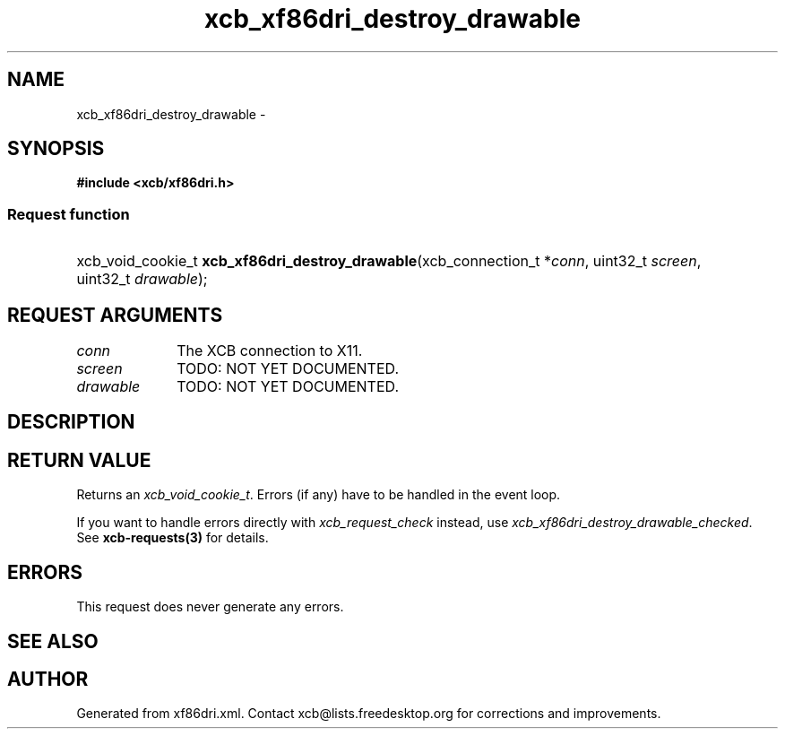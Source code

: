 .TH xcb_xf86dri_destroy_drawable 3  2013-12-11 "XCB" "XCB Requests"
.ad l
.SH NAME
xcb_xf86dri_destroy_drawable \- 
.SH SYNOPSIS
.hy 0
.B #include <xcb/xf86dri.h>
.SS Request function
.HP
xcb_void_cookie_t \fBxcb_xf86dri_destroy_drawable\fP(xcb_connection_t\ *\fIconn\fP, uint32_t\ \fIscreen\fP, uint32_t\ \fIdrawable\fP);
.br
.hy 1
.SH REQUEST ARGUMENTS
.IP \fIconn\fP 1i
The XCB connection to X11.
.IP \fIscreen\fP 1i
TODO: NOT YET DOCUMENTED.
.IP \fIdrawable\fP 1i
TODO: NOT YET DOCUMENTED.
.SH DESCRIPTION
.SH RETURN VALUE
Returns an \fIxcb_void_cookie_t\fP. Errors (if any) have to be handled in the event loop.

If you want to handle errors directly with \fIxcb_request_check\fP instead, use \fIxcb_xf86dri_destroy_drawable_checked\fP. See \fBxcb-requests(3)\fP for details.
.SH ERRORS
This request does never generate any errors.
.SH SEE ALSO
.SH AUTHOR
Generated from xf86dri.xml. Contact xcb@lists.freedesktop.org for corrections and improvements.
